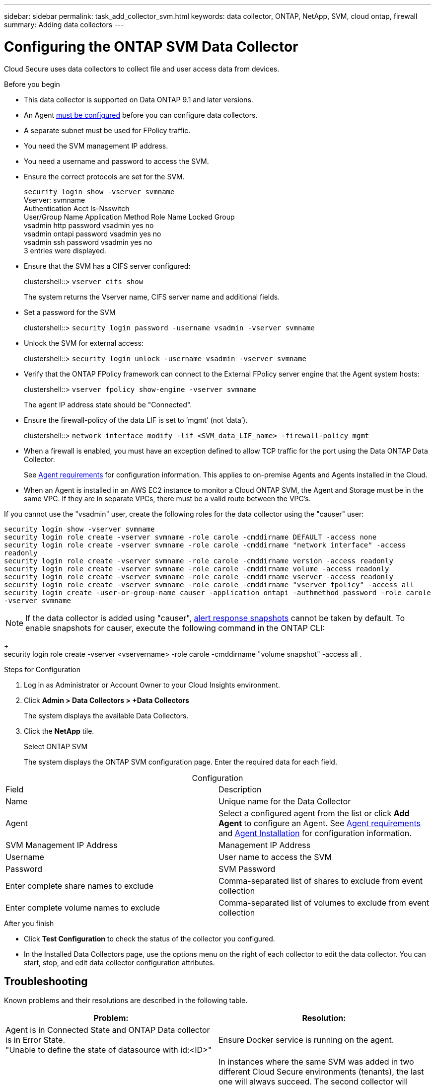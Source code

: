 ---
sidebar: sidebar
permalink: task_add_collector_svm.html
keywords:  data collector, ONTAP, NetApp, SVM, cloud ontap, firewall
summary: Adding data collectors
---

= Configuring the ONTAP SVM Data Collector 

:toc: macro
:hardbreaks:
:toclevels: 1
:nofooter:
:icons: font
:linkattrs:
:imagesdir: ./media/

[.lead]

Cloud Secure uses data collectors to collect file and user access data from devices. 

.Before you begin

* This data collector is supported on Data ONTAP 9.1 and later versions. 

* An Agent link:task_cs_add_agent.html[must be configured] before you can configure data collectors. 

* A separate subnet must be used for FPolicy traffic.

* You need the SVM management IP address.
* You need a username and password to access the SVM.
* Ensure the correct protocols are set for the SVM.
+
`security login show -vserver svmname`
 Vserver: svmname
 Authentication Acct Is-Nsswitch
 User/Group Name Application Method Role Name Locked Group
 vsadmin http password vsadmin yes no
 vsadmin ontapi password vsadmin yes no
 vsadmin ssh password vsadmin yes no
 3 entries were displayed.
 
* Ensure that the SVM has a CIFS server configured:
+ 
clustershell::> `vserver cifs show`
+ 
The system returns the Vserver name, CIFS server name and additional fields.
 
* Set a password for the SVM
+
clustershell::> `security login password -username vsadmin -vserver svmname`

* Unlock the SVM for external access:
+
clustershell::> `security login unlock -username vsadmin -vserver svmname`

* Verify that the ONTAP FPolicy framework can connect to the External FPolicy server engine that the Agent system hosts:
+
clustershell::> `vserver fpolicy show-engine -vserver svmname`
+
The agent IP address state should be "Connected".

* Ensure the firewall-policy of the data LIF is set to ‘mgmt’ (not ‘data’).
+
clustershell::> `network interface modify -lif <SVM_data_LIF_name> -firewall-policy mgmt`


* When a firewall is enabled, you must have an exception defined to allow TCP traffic for the port using the Data ONTAP Data Collector. 
+
See link:concept_cs_agent_requirements.html[Agent requirements] for configuration information. This applies to on-premise Agents and Agents installed in the Cloud.  

* When an Agent is installed in an AWS EC2 instance to monitor a Cloud ONTAP SVM, the Agent and Storage must be in the same VPC. If they are in separate VPCs, there must be a valid route between the VPC’s.

If you cannot use the "vsadmin" user, create the following roles for the data collector using the "causer" user: 

`security login show -vserver svmname`
`security login role create -vserver svmname -role carole -cmddirname DEFAULT -access none`
`security login role create -vserver svmname -role carole -cmddirname "network interface" -access readonly`
`security login role create -vserver svmname -role carole -cmddirname version -access readonly`
`security login role create -vserver svmname -role carole -cmddirname volume -access readonly`
`security login role create -vserver svmname -role carole -cmddirname vserver -access readonly`
`security login role create -vserver svmname -role carole -cmddirname "vserver fpolicy" -access all` 
`security login create -user-or-group-name causer -application ontapi -authmethod password -role carole -vserver svmname`

NOTE: If the data collector is added using "causer", link:cs_cs_automated_response_policies.html[alert response snapshots] cannot be taken by default. To enable snapshots for causer, execute the following command in the ONTAP CLI:
+
 security login role create -vserver <vservername> -role carole -cmddirname "volume snapshot" -access all .


 
.Steps for Configuration 

. Log in as Administrator or Account Owner to your Cloud Insights environment. 
. Click *Admin > Data Collectors > +Data Collectors* 
+
The system displays the available Data Collectors. 

. Click the *NetApp* tile.  
+ 
Select ONTAP SVM 
+
The system displays the ONTAP SVM configuration page. Enter the required data for each field. 

[caption=]
.Configuration
[cols=2*, cols"50,50"]
[Options=header]
|===
|Field|Description
|Name |Unique name for the Data Collector
|Agent|Select a configured agent from the list or click *Add Agent* to configure an Agent. See link:concept_cs_agent_requirements.html[Agent requirements] and link:task_cs_add_agent.html[Agent Installation] for configuration information.
|SVM Management IP Address|Management IP Address
|Username|User name to access the SVM
|Password|SVM Password
|Enter complete share names to exclude|Comma-separated list of shares to exclude from event collection
|Enter complete volume names to exclude|Comma-separated list of volumes to exclude from event collection
|===

// [caption=]
//Advanced Configuration 
//[cols=2*, cols"50,50"]
//[Options=header]
//|===
//|*Name* |*Field*
//|Protocol| HTTPS
//|Ports | 443
//|===

// [caption=]
//.Custom NFS Export Policies and CIFS Shares
//[cols=2*, cols"50,50"]
//[Options=header]
//|===
//|*Name* |*Field*
//|NFS Export Policies| All included or All excluded
//|Policy 1 | Included or Excluded
//|Policy 2 | Included or Excluded
//|Policy 3 | Included or Excluded
//|Newly added NFS Export Policies | Include or exclude
//|CIFS Shares|All included or All excluded
//|Share 1 |Included or Excluded
//|Share 2 |Included or Excluded
//|Share 3 |Included or Excluded
//|Newly added CIFS Shares | Include or exclude
//|===




.After you finish

* Click *Test Configuration* to check the status of the collector you configured.

* In the Installed Data Collectors page, use the options menu on the right of each collector to edit the data collector. You can start, stop, and edit data collector configuration attributes. 


== Troubleshooting 

Known problems and their resolutions are described in the following table. 

[cols=2*, options="header", cols"30,70"]

|===
|Problem: | Resolution:
|Agent is in Connected State and ONTAP Data collector is in Error State. 
"Unable to define the state of datasource with id:<ID>"
|Ensure Docker service is running on the agent.
|Error message: "Connection to the FPolicy server <IP> is broken. ( reason: "FPolicy server is removed from external engine." )"
|In instances where the same SVM was added in two different Cloud Secure environments (tenants), the last one will always succeed. The second collector will configure fpolicy with its own IP address and kick out the first one. So the collector in the first one will stop receiving events and its "audit" service will enter into error state. 
To prevent this, configure each SVM on a single environment.
|===


